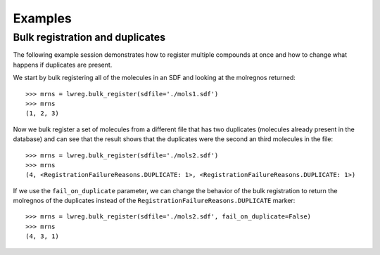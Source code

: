 Examples
========

Bulk registration and duplicates
--------------------------------

The following example session demonstrates how to register multiple compounds at once and how to change what happens if duplicates are present.

We start by bulk registering all of the molecules in an SDF and looking at the molregnos returned::
    
  >>> mrns = lwreg.bulk_register(sdfile='./mols1.sdf')
  >>> mrns
  (1, 2, 3)

Now we bulk register a set of molecules from a different file that has two duplicates (molecules already present in the database) and can see that the result shows that the duplicates were the second an third molecules in the file::

  >>> mrns = lwreg.bulk_register(sdfile='./mols2.sdf')
  >>> mrns
  (4, <RegistrationFailureReasons.DUPLICATE: 1>, <RegistrationFailureReasons.DUPLICATE: 1>)


If we use the ``fail_on_duplicate`` parameter, we can change the behavior of the bulk registration to return the molregnos of the duplicates instead of the ``RegistrationFailureReasons.DUPLICATE`` marker::

  >>> mrns = lwreg.bulk_register(sdfile='./mols2.sdf', fail_on_duplicate=False)
  >>> mrns
  (4, 3, 1)


